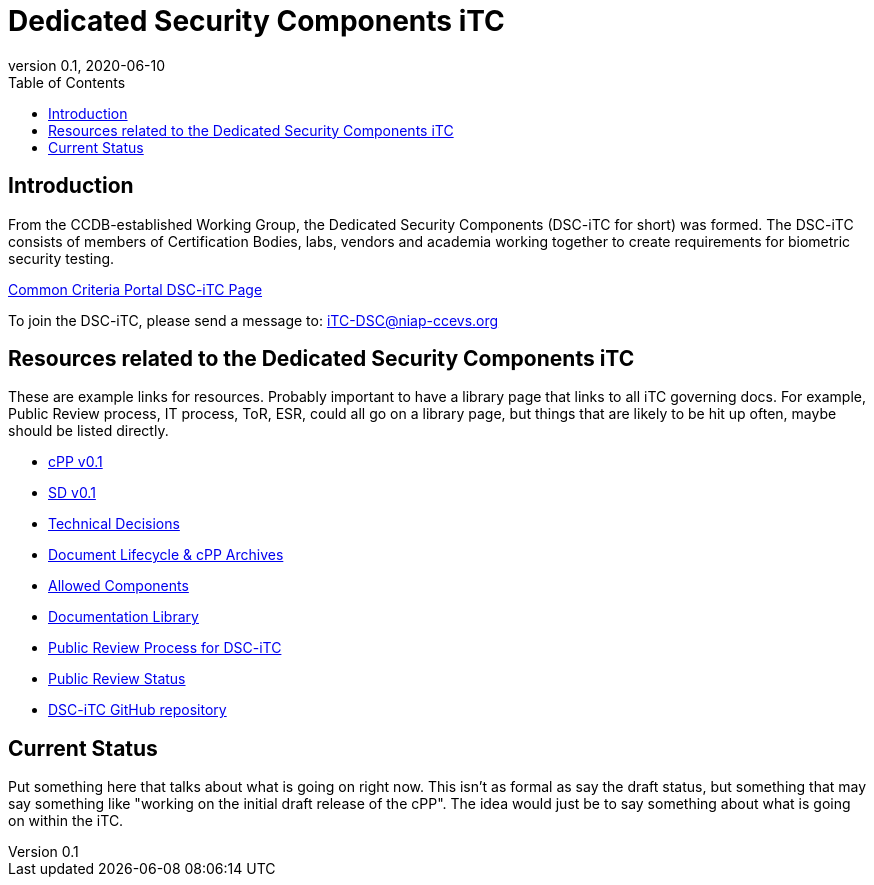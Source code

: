 = Dedicated Security Components iTC
:showtitle:
:toc:
:imagesdir: images
:icons: font
:revnumber: 0.1
:revdate: 2020-06-10

:iTC-longname: Dedicated Security Components
:iTC-shortname: DSC-iTC
:iTC-email: iTC-DSC@niap-ccevs.org
:iTC-website: https://DSC-iTC.github.io/
:iTC-GitHub: https://github.com/DSC-iTC/cPP

== Introduction
From the CCDB-established Working Group, the {iTC-longname} ({iTC-shortname} for short) was formed. The {iTC-shortname} consists of members of Certification Bodies, labs, vendors and academia working together to create requirements for biometric security testing.

https://www.commoncriteriaportal.org/communities/dedicated_security_components.cfm[Common Criteria Portal {iTC-shortname} Page]

To join the {iTC-shortname}, please send a message to: {iTC-email}

== Resources related to the {iTC-longname} iTC

[GUIDANCE]
====
These are example links for resources. Probably important to have a library page that links to all iTC governing docs. For example, Public Review process, IT process, ToR, ESR, could all go on a library page, but things that are likely to be hit up often, maybe should be listed directly. 
====

* link:/cPP/cPPv01.html[cPP v0.1]
* link:/SD/SDv01.html[SD v0.1]
* link:/TD/tech-dec.html[Technical Decisions]
* link:/lifecycle.html[Document Lifecycle & cPP Archives]
* link:/docs/PP-config.html[Allowed Components]
* link:/library.html[Documentation Library]
* link:/docs/public-review-process.html[Public Review Process for {iTC-shortname}]
* link:/public-review/status.html[Public Review Status]
* {iTC-GitHub}[{iTC-shortname} GitHub repository]

== Current Status
Put something here that talks about what is going on right now. This isn't as formal as say the draft status, but something that may say something like "working on the initial draft release of the cPP". The idea would just be to say something about what is going on within the iTC.

